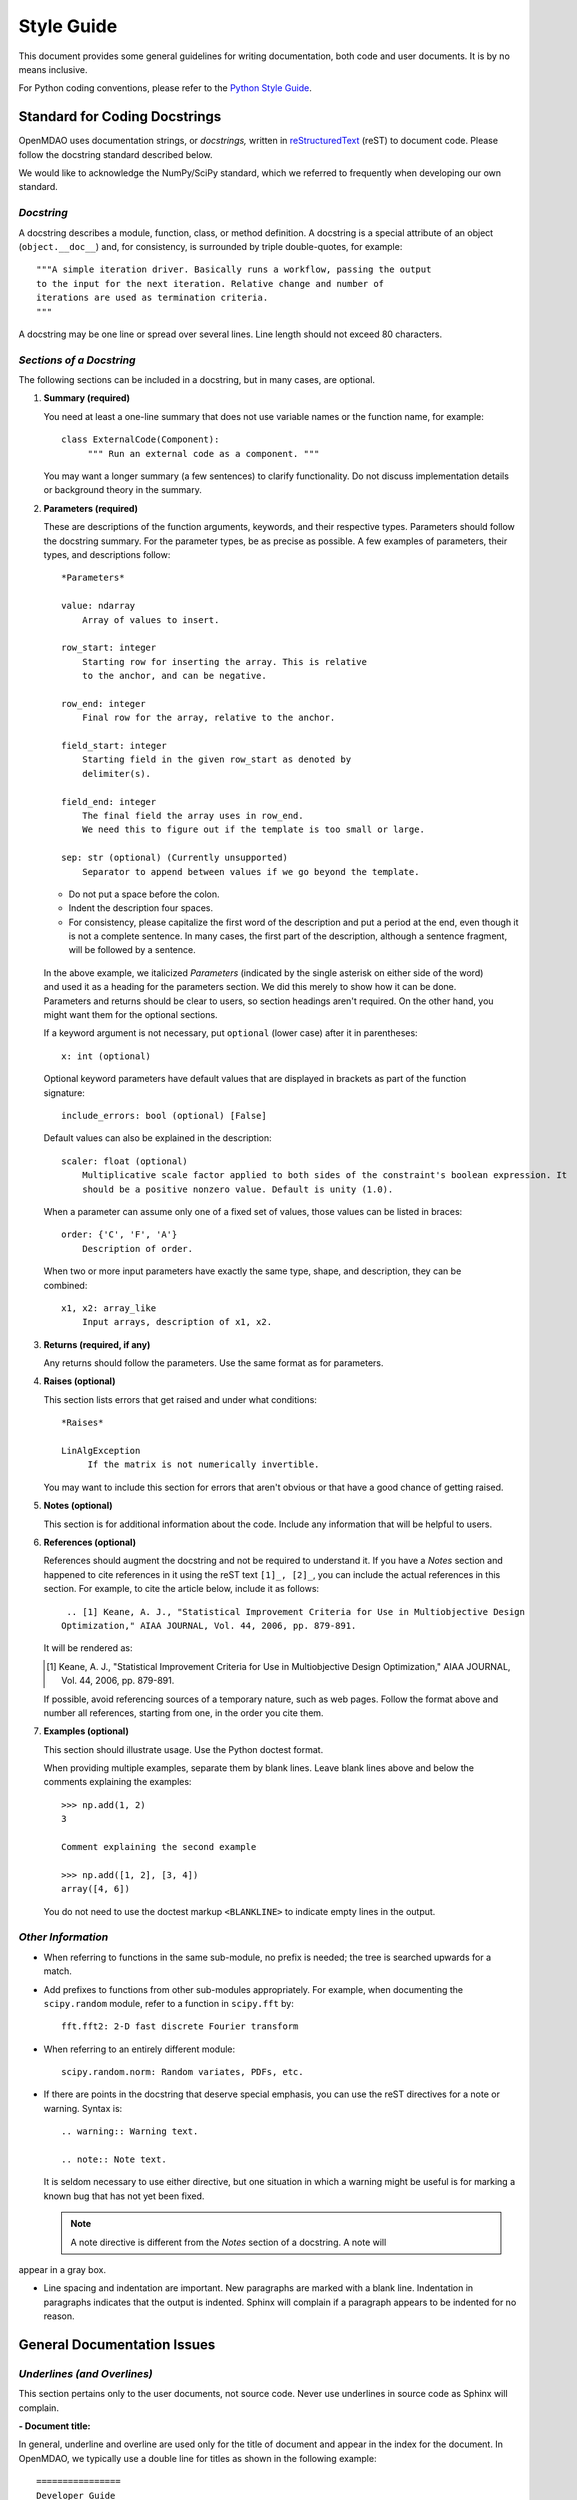 .. index:: Style Guide

.. _Style-Guide:


Style Guide 
===========

This document provides some general guidelines for writing documentation, both code and user
documents. It is by no means inclusive.

For Python coding conventions, please refer to the `Python Style Guide
<http://legacy.python.org/dev/peps/pep-0008/>`_.

.. index:: docstring standard

Standard for Coding Docstrings
------------------------------

OpenMDAO uses documentation strings, or `docstrings,` written in `reStructuredText
<http://docutils.sourceforge.net/rst.html>`_ (reST) to document code. Please follow the docstring
standard described below. 

We would like to acknowledge the NumPy/SciPy standard, which we referred to
frequently when developing our own standard.


*Docstring*
+++++++++++

A docstring describes a module, function, class, or method definition. A docstring is a special
attribute of an object (``object.__doc__``) and, for consistency, is surrounded by triple
double-quotes, for example::

   """A simple iteration driver. Basically runs a workflow, passing the output 
   to the input for the next iteration. Relative change and number of 
   iterations are used as termination criteria. 
   """

A docstring may be one line or spread over several lines. Line length should not exceed 80 characters.


*Sections of a Docstring*
++++++++++++++++++++++++++

The following sections can be included in a docstring, but in many cases, are optional. 


1. **Summary (required)**

   You need at least a one-line summary that does not use variable names or the function name, for
   example::

     class ExternalCode(Component):
          """ Run an external code as a component. """

   You may want a longer summary (a few sentences) to clarify functionality. Do not discuss
   implementation details or background theory in the summary.


2. **Parameters (required)**

   These are descriptions of the function arguments, keywords, and their respective types. Parameters
   should follow the docstring summary. For the parameter types, be as precise as possible. A few
   examples of parameters, their types, and descriptions follow::

     *Parameters*
       
     value: ndarray
         Array of values to insert.
        
     row_start: integer
         Starting row for inserting the array. This is relative
         to the anchor, and can be negative.
        
     row_end: integer
         Final row for the array, relative to the anchor.
        
     field_start: integer
         Starting field in the given row_start as denoted by 
         delimiter(s). 
        
     field_end: integer
         The final field the array uses in row_end. 
         We need this to figure out if the template is too small or large.
        
     sep: str (optional) (Currently unsupported)
         Separator to append between values if we go beyond the template.
     
   
   - Do not put a space before the colon. 

   - Indent the description four spaces. 
   
   - For consistency, please capitalize the first word of the description and put a period at the end,
     even though it is not a complete sentence. In many cases, the first part of the description,
     although a sentence fragment, will be followed by a sentence.

  In the above example, we italicized *Parameters* (indicated by the single asterisk on either side of
  the word) and used it as a heading for the parameters section. We did this merely to show how it can
  be done. Parameters and returns should be clear to users, so section headings aren't required. On
  the other hand, you might want them for the optional sections.

  If a keyword argument is not necessary, put ``optional`` (lower case) after it in parentheses::

     x: int (optional)

  Optional keyword parameters have default values that are displayed in brackets as part of the
  function signature::

     include_errors: bool (optional) [False] 
  
  Default values can also be explained in the description::

    scaler: float (optional) 
        Multiplicative scale factor applied to both sides of the constraint's boolean expression. It
	should be a positive nonzero value. Default is unity (1.0).

  When a parameter can assume only one of a fixed set of values, those values can be listed in
  braces::

     order: {'C', 'F', 'A'}
         Description of order.         

  When two or more input parameters have exactly the same type, shape, and description, they can
  be combined::

    x1, x2: array_like
        Input arrays, description of x1, x2.  
	 
   
3. **Returns (required, if any)**

   Any returns should follow the parameters. Use the same format as for parameters.
   

4. **Raises (optional)**

   This section lists errors that get raised and under what conditions::
      
     *Raises*
     
     LinAlgException
          If the matrix is not numerically invertible.
   
   You may want to include this section for errors that aren't obvious or that have a good chance of
   getting raised.


5. **Notes (optional)**

   This section is for additional information about the code. Include any information that will be
   helpful to users.

6. **References (optional)**

   References should augment the docstring and not be required to understand it. If you have a *Notes*
   section and happened to cite references in it using the reST text ``[1]_, [2]_``, you can
   include the actual references in this section. For example, to cite the article below, include it
   as follows::

       .. [1] Keane, A. J., "Statistical Improvement Criteria for Use in Multiobjective Design
      Optimization," AIAA JOURNAL, Vol. 44, 2006, pp. 879-891.

   It will be rendered as:

   .. [1] Keane, A. J., "Statistical Improvement Criteria for Use in Multiobjective Design
	  Optimization," AIAA JOURNAL, Vol. 44, 2006, pp. 879-891.

   If possible, avoid referencing sources of a temporary nature, such as web pages. Follow the
   format above and number all references, starting from one, in the order you cite them.


7. **Examples (optional)**

   This section should illustrate usage. Use the Python doctest format.

   When providing multiple examples, separate them by blank lines. Leave blank lines
   above and below the comments explaining the examples::

     >>> np.add(1, 2)
     3

     Comment explaining the second example

     >>> np.add([1, 2], [3, 4])
     array([4, 6])

   You do not need to use the doctest markup ``<BLANKLINE>`` to indicate empty lines in the
   output.
   
   
*Other Information*
+++++++++++++++++++

- When referring to functions in the same sub-module, no prefix is needed; the tree is searched
  upwards for a match.

- Add prefixes to functions from other sub-modules appropriately. For example, when documenting
  the ``scipy.random`` module, refer to a function in ``scipy.fft`` by::

    fft.fft2: 2-D fast discrete Fourier transform

- When referring to an entirely different module::

    scipy.random.norm: Random variates, PDFs, etc.

- If there are points in the docstring that deserve special emphasis, you can use the reST directives
  for a note or warning. Syntax is:

  ::

    .. warning:: Warning text.

    .. note:: Note text.

  It is seldom necessary to use either directive, but one situation in which a warning might be useful
  is for marking a known bug that has not yet been fixed.

  .. note:: A note directive is different from the *Notes* section of a docstring. A note will
appear in a gray box.
     
- Line spacing and indentation are important. New paragraphs are marked with a blank
  line. Indentation in paragraphs indicates that the output is indented. Sphinx will
  complain if a paragraph appears to be indented for no reason.


General Documentation Issues
----------------------------

.. index:: underlines in reST

*Underlines (and Overlines)*
++++++++++++++++++++++++++++

This section pertains only to the user documents, not source code. Never use
underlines in source code as Sphinx will complain. 

**- Document title:**

In general, underline and overline are used only for the title of document and appear
in the index for the document. In OpenMDAO, we typically use a double line for
titles as shown in the following example:

::

  ================
  Developer Guide
  ================

* The overline and underline must be the same length or you will get an error and the
  build will fail. 
  
* If you use just underline and it is shorter than the text, you will get a warning,
  but the documents will build. 

* If you use underline only and it is equal in length or longer than the text, Sphinx
  is fine with it. 


**- File title:**

Use just underline for the title of a file. (This would be the Heading 1 equivalent).
For example:

:: 

  Overview
  ========

The double underline is preferred, but you may see a file or document that varies from
this guideline. The main thing is to be consistent throughout a file. 


**- Heading Levels**

OpenMDAO documents do not have outline numbers so they look different from print
documents and because they are generally not read sequentially. While they have no
outline numbers, they do have heading levels.

In general it is preferred that the heading levels go no more than four levels deep.
If there are more than four levels, readers may forget where they are in the
hierarchy. Of course, there are always exceptions, and the subject matter should be
your guide.

When creating your document, be sure each heading level has a different underline
style, and be consistent. The following example shows how heading levels may
be set up:

::

  Heading 1     (Title of the file)
  =========
  
  
  Heading 2
  ---------
  
  
  *Heading 3*
  +++++++++++
  
  
  Heading 4
  ~~~~~~~~~
   
 
Notice that the italics designation (a set of asterisks) is used for Heading 3. Heading levels 2 and 3 are similar in size, so asterisks are used to
better designate the hierarchy.

About Heading Levels:

* If you are adding text to an existing file, you *must* use the same
  underlining scheme as the file's creator.
* If you are adding a new file to an existing document, it is not imperative (but it is
  preferred) that you use the same underlining scheme as used in the rest of the document.
  However you do it, you must be consistent.
* If you are creating a new document, you do not have to use the same underlining
  scheme as shown in the example. As long as each heading level is different and
  you are consistent, it is fine. It is better to use what you will remember. 


The tech writer will review new documentation to make sure you are consistent.
Although, if you are not consistent, Sphinx will complain when you try to build. 

         
*Italics*
++++++++++

Use italics for the following:

* Titles of books and our OpenMDAO documents (e.g., *Developer Guide*)

* The first time you refer to a term  (". . . is called a *Component*.")

* In place of quotation marks (in many cases). Before the widespread use of
  computers and desktop publishing, italics could not be designated, so quotation marks
  were used. Now italics can easily be specified and, in general, should be used in place
  of quotes, for example, when discussing a parameter in a code sample.  (If it's a
  long parameter, it might be better to use literal text.
 

.. index:: Python; capitalization

*Capitalization* 
++++++++++++++++

Class Names
~~~~~~~~~~~~~

Always capitalize class names (e.g., Component, Assembly, Driver, Engine, etc.).
Sometimes, a  class represents a concept having the same name. In that case, the name
of the concept would generally *not* be capitalized. 

Fortran
~~~~~~~~~

Capitalize only the first letter of *Fortran* unless you are
referring to a version earlier than Fortran 90, when it was known as FORTRAN (e.g.,
FORTRAN 77).


HTML
~~~~~~

This initialism stands for *HyperText Markup Language* and should be typed in
all caps.


Python 
~~~~~~

Capitalize *Python* when referring to the programming language, for example, a
*Python* module. However, *python* should be lower case when it refers to an
OpenMDAO path name, script name, command, part of a URL, etc., that is lower case.

This rule also applies to other programming languages or software programs; for example,
``Enthought, Inc.`` is capitalized, but ``enthoughts.traits.api`` is not. 


reStructuredText
~~~~~~~~~~~~~~~~~

Please capitalize the appropriate letters and type it as one word:
reStructuredText.


website
~~~~~~~

In our OpenMDAO documents, we will not capitalize *website* but use all lower case letters
(one word). Please **do not** use any of the following variants: *Web site, web site,* or
*Website.* Not only is *website* easier to type, but in 2003, in a survey of over 150 WordBiz Report
subscribers, 65% of those surveyed preferred *website* -- even those who thought *Web site*
was correct. And as noted in *The American Heritage Dictionary,* 4th ed., the use of
*website* reflects the trend of other technological expressions which have moved to
unhyphenated forms as they become more familiar (e.g., email, online). The main thing is
consistency, so please be consistent and use *website.* 


*Numbers*
+++++++++

*  Write out numbers between zero and nine (0--9) when they are modifiers (two
   assemblies). 
*  Numbers above nine may be written in digit form (12 components).
*  Numbers that are values should always be written in digit form (default value is 8).


.. _Using-Inline-Literal-Text:

*Inline Literal Text*
+++++++++++++++++++++

Inline literal test is designated by back quotes (the same computer key as the
tilde) enclosing the specified text. ``Inline literal text`` can be used in many
situations; in OpenMDAO documentation please use it to designate the following:

::

  path names: 		``/OpenMDAO/dev/shared/working_main``
  directory names:   	``docs/dev-guide``
  api names: 	 	``openmdao.main.api``
  Python packages:	``openmdao.lib``
  file names		``example.rst``
   
which will result in text that looks like this:

* ``/OpenMDAO/dev/shared/working_main``
* ``docs/dev-guide``
* ``openmdao.main.api``
* ``openmdao.lib``
 
Additionally, if a word or phrase contains an underscore (_) or a dot (.), use literal text, so it
is easier to read, e.g., ``_init_`` function, ``self.driver``, and ``optimization_constrained.py``.


*Abbreviations and Acronyms*
+++++++++++++++++++++++++++++

An acronym is a pronounceable word formed from the  initial letter or letters of major
parts of a compound term. An abbreviation is usually formed in the same way but is not
pronounced as a word. Abbreviations are often lowercase or a mix of lowercase and
uppercase. Acronyms are almost always all caps, regardless of the capitalization style
of the spelled-out form. 

	| ``Abbreviation: 	mph,for miles per hour; MB/s, for megabytes per second`` 
	| ``Acronym: 		ROM, for read-only memory``

Acronyms and abbreviations should go in the glossary. We have one glossary and one
index for all OpenMDAO user documents. 

* *When to spell out:* In general, spell out the term when you introduce it. You may
  also spell out an abbreviation or acronym if you think your audience may not be
  familiar with it. 
* *How to spell out:* Generally put the spelled-out version first, with the
  abbreviation or acronym in parentheses, for example:

	| ``Internet service provider (ISP)``
		
  If the abbreviation or acronym is much more familiar than the spelled-out version,
  you can put the abbreviation or acronym first, followed by the spelled-out version in
  parentheses, or you can explain that the abbreviation is short for the spelled-out
  version and place the spelled-out version in italics.
  
   	| You can share your personal URL (Uniform Resource Locator).
	| An Internet address is sometimes called a *URL,* short for *Uniform
	  Resource Locator.*
  
* *File types:* Use all caps for abbreviations of file types.
		 

	| ``JPEG file, PDF file, MP3 file``
		
  Filename extensions, which indicate the file type, should be in lowercase.
			
	| ``.jpg, .pdf, .mp3``
			
* *Punctuation:* Don't use periods except in abbreviations for customary (non-metric)
  units of measure and in the abbreviations U.S., a.m., and p.m.

* *Plural:* Don't add an apostrophe before the "s" when you form the plural of an
  abbreviation.
  
  	| ``CDs, URLs``


**Abbreviations:**

2D - Abbreviation for two-dimensional. No hyphen in the abbreviation. 

3D - Abbreviation for three-dimensional. No hyphen in the abbreviation.


*Hyphens and Dashes*
+++++++++++++++++++++

**- Hyphen:**

Use a hyphen (-) for the following:

* Simple compound modifiers (twentieth-century writers) -- Do not use a hyphen with
  adverb-adjective modifiers (wholly owned subsidiary)
* Certain prefixes and suffixes	-- American English tends toward the omission of
  hyphens, particularly for certain prefixes (co-, pre-, mid-, non-, anti-, de-,
  etc.) However, a hyphen is required when a prefix is applied to a proper noun
  (un-American, non-Sphinx). 
* Adjectival phrases formed by connecting numbers and words 

  * Numerals or words for numbers    (320-foot wingspan, twenty-eight-year-old man)
  * Spelled out fractions	(two-thirds majority)
  * Symbols or SI units that are spelled out	(25-kilogram sphere, as opposed to 25 kg
    sphere)
    
* Two-word numbers less than a hundred  (twenty-nine)

.. note:: Do not put a hyphen in the word *plugin.* While *plug-in* is a correct
variation, we must be consistent, and we chose to omit the hyphen. (This
   follows the trend of omitting hyphens in technological terminology.)

**- En dash:**

Use an en dash (--) for the following:

* To indicate a range (pp. 25--36, June--July 2006, 1:00--2:00 p.m., etc. Note
  that there are no spaces on either side of the dash.

* For parenthetical expressions	-- Use an en dash (--) and leave a single space on
  either side. 

* To contrast values or show a  relationship between two things (New York--London flight,
  Supreme Court's 5--4 decision)

In reST an en dash is formed by typing two hyphens (minus signs).

*Comma (in a Compound Sentence)*
++++++++++++++++++++++++++++++++++

* Use a comma before "and" when you have a compound sentence, for example:

    ``Many analysis components will require some representation of geometry, and
    that representation could vary in detail from simple parameters, e.g., length,
    up to a full 3D mesh.``

 | A comma is required before the "and" because the sentence has two independent
   clauses, i.e., each clause has a subject and a verb, making the sentence compound. 

*  Do *not* use a comma before "and" when the construction is merely a compound verb,
   as in:


     ``Some of these effects were derived from empirical data and are essentially
     valid over an engine speed ranging from 1000 RPM to 6000 RPM.``
    
 | In this case the sentence has one subject *(some)* but two verbs *(were derived*
   and *are*). It is not a compound sentence.

